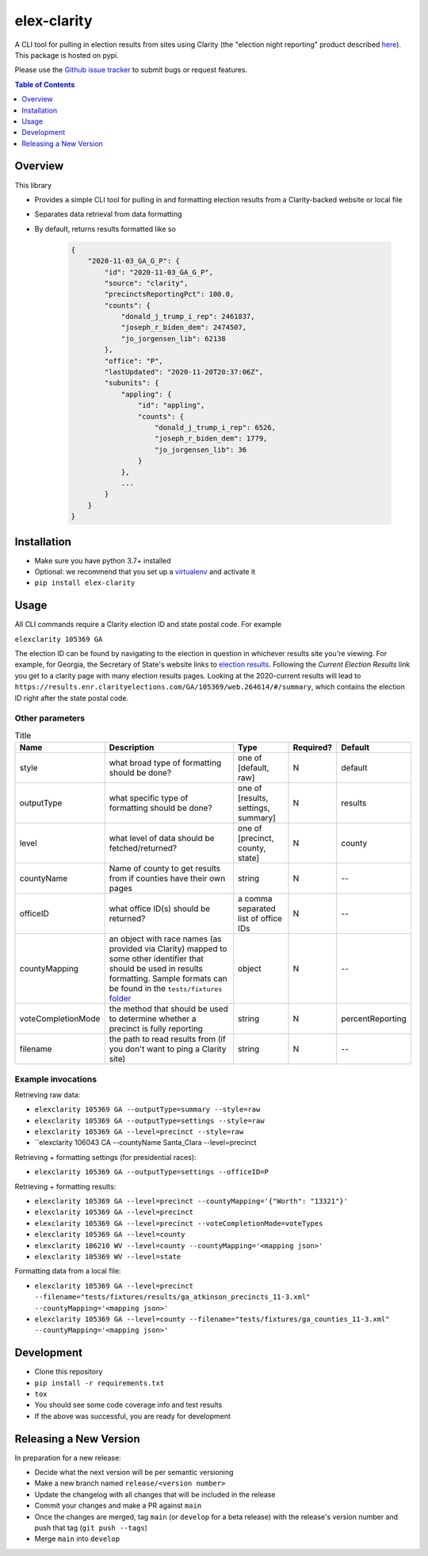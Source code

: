 elex-clarity
============

.. image:: https://img.shields.io/pypi/v/elex-clarity.svg
    :target: https://pypi.org/project/elex-clarity/

.. image:: https://img.shields.io/pypi/pyversions/elex-clarity.svg
    :target: https://pypi.org/project/elex-clarity/

.. image:: https://circleci.com/gh/washingtonpost/elex-clarity.svg?style=shield
    :target: https://circleci.com/gh/washingtonpost/elex-clarity

.. image:: https://img.shields.io/pypi/l/elex-clarity.svg
    :target: https://pypi.python.org/pypi/elex-clarity/

A CLI tool for pulling in election results from sites using Clarity (the "election night reporting" product described `here <https://www.scytl.com/en/election-night-reporting/>`_). This package is hosted on pypi.

Please use the `Github issue tracker <https://github.com/washingtonpost/elex-clarity/issues>`_ to submit bugs or request features.

.. contents:: **Table of Contents**
    :depth: 1


Overview
------------

This library

* Provides a simple CLI tool for pulling in and formatting election results from a Clarity-backed website or local file
* Separates data retrieval from data formatting
* By default, returns results formatted like so

    .. code-block:: python

        {
            "2020-11-03_GA_G_P": {
                "id": "2020-11-03_GA_G_P",
                "source": "clarity",
                "precinctsReportingPct": 100.0,
                "counts": {
                    "donald_j_trump_i_rep": 2461837,
                    "joseph_r_biden_dem": 2474507,
                    "jo_jorgensen_lib": 62138
                },
                "office": "P",
                "lastUpdated": "2020-11-20T20:37:06Z",
                "subunits": {
                    "appling": {
                        "id": "appling",
                        "counts": {
                            "donald_j_trump_i_rep": 6526,
                            "joseph_r_biden_dem": 1779,
                            "jo_jorgensen_lib": 36
                        }
                    },
                    ...
                }
            }
        }


Installation
------------

* Make sure you have python 3.7+ installed
* Optional: we recommend that you set up a `virtualenv <http://virtualenvwrapper.readthedocs.io/en/latest/>`_ and activate it
* ``pip install elex-clarity``


Usage
---------

All CLI commands require a Clarity election ID and state postal code. For example

``elexclarity 105369 GA``

The election ID can be found by navigating to the election in question in whichever results site you're viewing. For example, for Georgia, the Secretary of State's website links to `election results <https://sos.ga.gov/page/georgia-election-results>`_. Following the `Current Election Results` link you get to a clarity page with many election results pages. Looking at the 2020-current results will lead to ``https://results.enr.clarityelections.com/GA/105369/web.264614/#/summary``, which contains the election ID right after the state postal code.

Other parameters
~~~~~~~~~~~~~~~~

.. list-table:: Title
   :header-rows: 1

   * - Name
     - Description
     - Type
     - Required?
     - Default
   * - style
     - what broad type of formatting should be done?
     - one of [default, raw]
     - N
     - default
   * - outputType
     - what specific type of formatting should be done?
     - one of [results, settings, summary]
     - N 
     - results
   * - level
     - what level of data should be fetched/returned?
     - one of [precinct, county, state]
     - N
     - county
   * - countyName
     - Name of county to get results from if counties have their own pages
     - string
     - N
     - --
   * - officeID
     - what office ID(s) should be returned?
     - a comma separated list of office IDs
     - N
     - --
   * - countyMapping
     - an object with race names (as provided via Clarity) mapped to some other identifier that should be used in results formatting. Sample formats can be found in the ``tests/fixtures`` `folder <https://github.com/washingtonpost/elex-clarity/tree/develop/tests/fixtures/mappings>`_
     - object
     - N
     - -- 
   * - voteCompletionMode
     - the method that should be used to determine whether a precinct is fully reporting 
     - string
     - N
     - percentReporting
   * - filename
     - the path to read results from (if you don't want to ping a Clarity site)
     - string
     - N
     - -- 


Example invocations
~~~~~~~~~~~~~~~~~~~

Retrieving raw data:

* ``elexclarity 105369 GA --outputType=summary --style=raw``
* ``elexclarity 105369 GA --outputType=settings --style=raw``
* ``elexclarity 105369 GA --level=precinct --style=raw``
* ``elexclarity 106043 CA --countyName Santa_Clara --level=precinct

Retrieving + formatting settings (for presidential races):

* ``elexclarity 105369 GA --outputType=settings --officeID=P``

Retrieving + formatting results:

* ``elexclarity 105369 GA --level=precinct --countyMapping='{"Worth": "13321"}'``
* ``elexclarity 105369 GA --level=precinct``
* ``elexclarity 105369 GA --level=precinct --voteCompletionMode=voteTypes``
* ``elexclarity 105369 GA --level=county``
* ``elexclarity 106210 WV --level=county --countyMapping='<mapping json>'``
* ``elexclarity 105369 WV --level=state``

Formatting data from a local file:

* ``elexclarity 105369 GA --level=precinct --filename="tests/fixtures/results/ga_atkinson_precincts_11-3.xml" --countyMapping='<mapping json>'``
* ``elexclarity 105369 GA --level=county --filename="tests/fixtures/ga_counties_11-3.xml" --countyMapping='<mapping json>'``

Development
------------

* Clone this repository
* ``pip install -r requirements.txt``
* ``tox``
* You should see some code coverage info and test results
* If the above was successful, you are ready for development

Releasing a New Version
------------------------

In preparation for a new release:

* Decide what the next version will be per semantic versioning
* Make a new branch named ``release/<version number>``
* Update the changelog with all changes that will be included in the release
* Commit your changes and make a PR against ``main``
* Once the changes are merged, tag ``main`` (or ``develop`` for a beta release) with the release's version number and push that tag (``git push --tags``)
* Merge ``main`` into ``develop``
